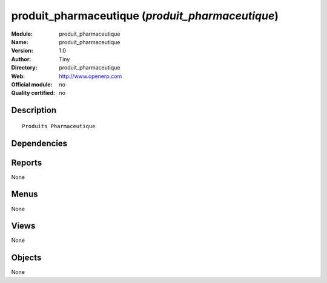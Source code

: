 
.. i18n: .. module:: produit_pharmaceutique
.. i18n:     :synopsis: produit_pharmaceutique 
.. i18n:     :noindex:
.. i18n: .. 

.. module:: produit_pharmaceutique
    :synopsis: produit_pharmaceutique 
    :noindex:
.. 

.. i18n: .. raw:: html
.. i18n: 
.. i18n:     <link rel="stylesheet" href="../_static/hide_objects_in_sidebar.css" type="text/css" />

.. raw:: html

    <link rel="stylesheet" href="../_static/hide_objects_in_sidebar.css" type="text/css" />

.. i18n: produit_pharmaceutique (*produit_pharmaceutique*)
.. i18n: =================================================
.. i18n: :Module: produit_pharmaceutique
.. i18n: :Name: produit_pharmaceutique
.. i18n: :Version: 1.0
.. i18n: :Author: Tiny
.. i18n: :Directory: produit_pharmaceutique
.. i18n: :Web: http://www.openerp.com
.. i18n: :Official module: no
.. i18n: :Quality certified: no

produit_pharmaceutique (*produit_pharmaceutique*)
=================================================
:Module: produit_pharmaceutique
:Name: produit_pharmaceutique
:Version: 1.0
:Author: Tiny
:Directory: produit_pharmaceutique
:Web: http://www.openerp.com
:Official module: no
:Quality certified: no

.. i18n: Description
.. i18n: -----------

Description
-----------

.. i18n: ::
.. i18n: 
.. i18n:   Produits Pharmaceutique

::

  Produits Pharmaceutique

.. i18n: Dependencies
.. i18n: ------------

Dependencies
------------

.. i18n:  * :mod:`product`
.. i18n:  * :mod:`base`

 * :mod:`product`
 * :mod:`base`

.. i18n: Reports
.. i18n: -------

Reports
-------

.. i18n: None

None

.. i18n: Menus
.. i18n: -------

Menus
-------

.. i18n: None

None

.. i18n: Views
.. i18n: -----

Views
-----

.. i18n: None

None

.. i18n: Objects
.. i18n: -------

Objects
-------

.. i18n: None

None
